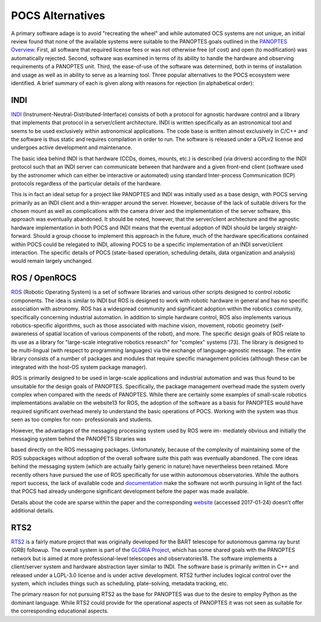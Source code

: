 =================
POCS Alternatives
=================

A primary software adage is to avoid "recreating the wheel" and while automated OCS
systems are not unique, an initial review found that none of the available systems were
suitable to the PANOPTES goals outlined in the `PANOPTES Overview <panoptes-overview.html>`_. First, all software that
required license fees or was not otherwise free (of cost) and open (to modification) was automatically rejected.
Second, software was examined in terms of its ability to handle the hardware and observing
requirements of a PANOPTES unit. Third, the ease-of-use of the software was determined,
both in terms of installation and usage as well as in ability to serve as a learning tool. Three
popular alternatives to the POCS ecosystem were identified. A brief summary of each is
given along with reasons for rejection (in alphabetical order):

INDI
----

`INDI <http://www.indilib.org>`_ (Instrument-Neutral-Distributed-Interface) consists of both a protocol for agnostic
hardware control and a library that implements that protocol in a server/client architecture.
INDI is written specifically as an astronomical tool and seems to be used exclusively within
astronomical applications. The code base is written almost exclusively in C/C++ and the
software is thus static and requires compilation in order to run. The software is released
under a GPLv2 license and undergoes active development and maintenance.

The basic idea behind INDI is that hardware (CCDs, domes, mounts, etc.) is described
(via drivers) according to the INDI protocol such that an INDI server can communicate
between that hardware and a given front-end client (software used by the astronomer which
can either be interactive or automated) using standard Inter-process Communication (ICP)
protocols regardless of the particular details of the hardware.

This is in fact an ideal setup for a project like PANOPTES and INDI was initially used
as a base design, with POCS serving primarily as an INDI client and a thin-wrapper around
the server. However, because of the lack of suitable drivers for the chosen mount as well
as complications with the camera driver and the implementation of the server software, this
approach was eventually abandoned. It should be noted, however, that the server/client
architecture and the agnostic hardware implementation in both POCS and INDI means that
the eventual adoption of INDI should be largely straight-forward. Should a group choose
to implement this approach in the future, much of the hardware specifications contained
within POCS could be relegated to INDI, allowing POCS to be a specific implementation
of an INDI server/client interaction. The specific details of POCS (state-based operation,
scheduling details, data organization and analysis) would remain largely unchanged.

ROS / OpenROCS
--------------

`ROS <http://www.ros.org>`_ (Robotic Operating System) is a set of software libraries and
various other scripts designed to control robotic components. The idea is similar to INDI but
ROS is designed to work with robotic hardware in general and has no specific association with
astronomy. ROS has a widespread community and significant adoption within the robotics
community, specifically concerning industrial automation. In addition to simple hardware
control, ROS also implements various robotics-specific algorithms, such as those associated
with machine vision, movement, robotic geometry (self-awareness of spatial location of
various components of the robot), and more. The specific design goals of ROS relate to its
use as a library for "large-scale integrative robotics research" for "complex" systems [73].
The library is designed to be multi-lingual (with respect to programming languages) via the
exchange of language-agnostic message. The entire library consists of a number of packages
and modules that require specific management policies (although these can be integrated with
the host-OS system package manager).

ROS is primarily designed to be used in large-scale applications and industrial automation
and was thus found to be unsuitable for the design goals of PANOPTES. Specifically, the
package management overhead made the system overly complex when compared with the
needs of PANOPTES. While there are certainly some examples of small-scale robotics
implementations available on the website13 for ROS, the adoption of the software as a
basis for PANOPTES would have required significant overhead merely to understand the
basic operations of POCS. Working with the system was thus seen as too complex for non-
professionals and students.

However, the advantages of the messaging processing system used by ROS were im-
mediately obvious and initially the messaging system behind the PANOPETS libraries was

based directly on the ROS messaging packages. Unfortunately, because of the complexity
of maintaining some of the ROS subpackages without adoption of the overall software suite
this path was eventually abandoned. The core ideas behind the messaging system (which are
actually fairly generic in nature) have nevertheless been retained.
More recently others have pursued the use of ROS specifically for use within autonomous
observatories. While the authors report success, the lack of available code and `documentation <http://wiki.ros.org>`_
make the software not worth pursuing in light of the fact that POCS had already undergone significant development before the paper was made available.

Details about the code are sparse within the paper and the corresponding `website <https://redmine.ice.csic.es/projects/openrocs>`_ 
(accessed 2017-01-24) doesn’t offer additional details.

RTS2
----

`RTS2 <https://rts2.org>`_ is a fairly mature project that was originally developed for the BART
telescope for autonomous gamma ray burst (GRB) followup. The overall system is part of the `GLORIA Project <http://gloria-project.eu/publications-and-more>`_, which has some shared goals with the PANOPTES network but is aimed at more
professional-level telescopes and observatories18. The software implements a client/server
system and hardware abstraction layer similar to INDI. The software base is primarily written
in C++ and released under a LGPL-3.0 license and is under active development. RTS2
further includes logical control over the system, which includes things such as scheduling,
plate-solving, metadata tracking, etc.

The primary reason for not pursuing RTS2 as the base for PANOPTES was due to the desire
to employ Python as the dominant language. While RTS2 could provide for the operational
aspects of PANOPTES it was not seen as suitable for the corresponding educational aspects.